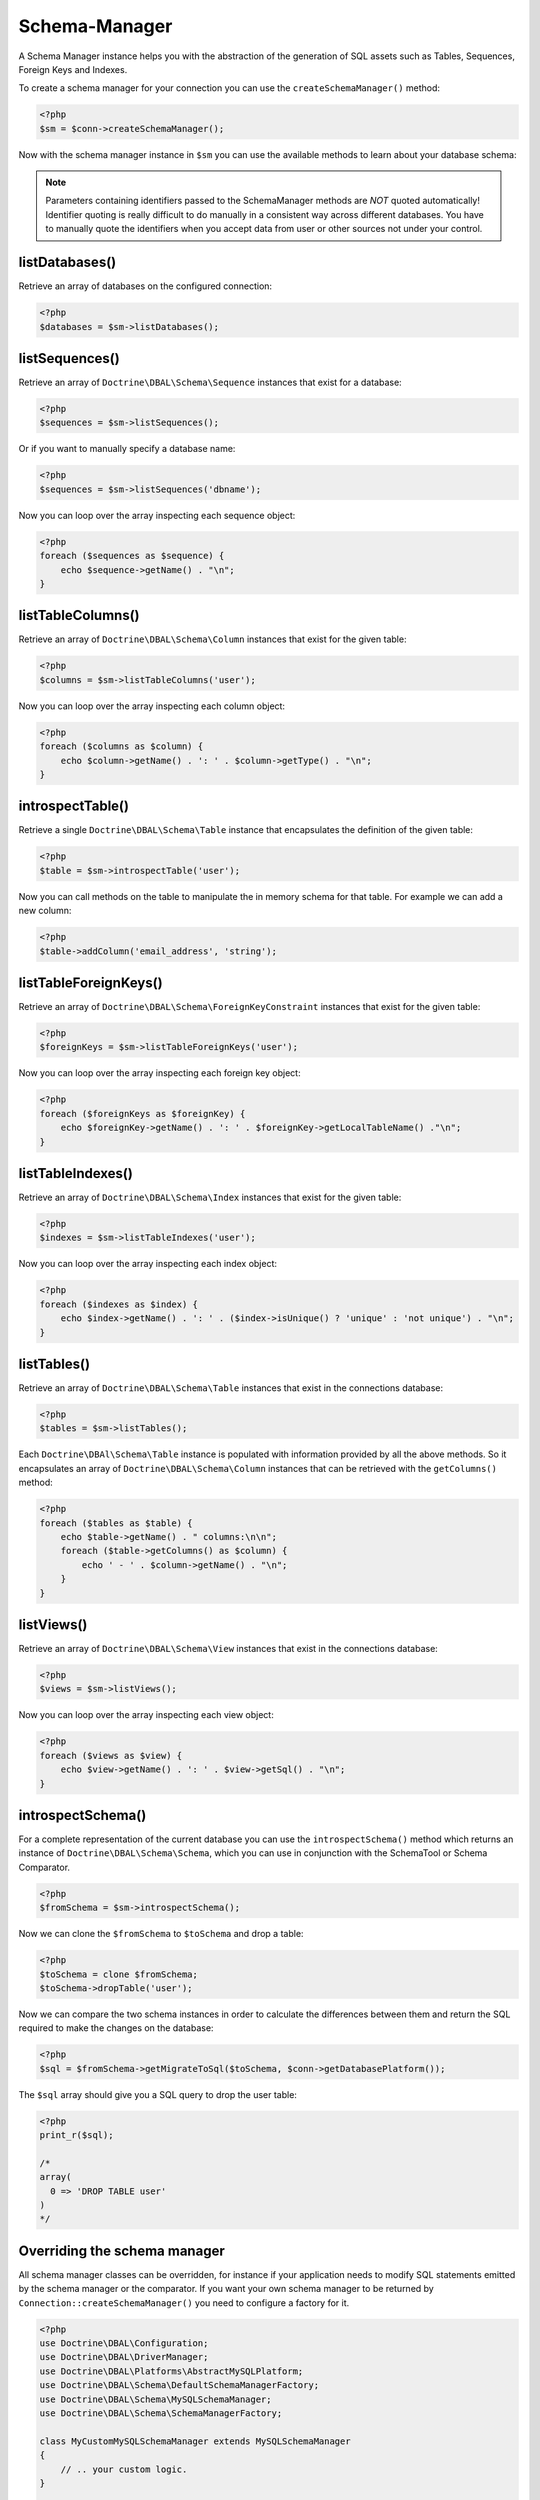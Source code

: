 Schema-Manager
==============

A Schema Manager instance helps you with the abstraction of the
generation of SQL assets such as Tables, Sequences, Foreign Keys
and Indexes.

To create a schema manager for your connection you can use
the ``createSchemaManager()`` method:

.. code-block:: php

    <?php
    $sm = $conn->createSchemaManager();

Now with the schema manager instance in ``$sm`` you can use the
available methods to learn about your database schema:

.. note::

    Parameters containing identifiers passed to the SchemaManager
    methods are *NOT* quoted automatically! Identifier quoting is
    really difficult to do manually in a consistent way across
    different databases. You have to manually quote the identifiers
    when you accept data from user or other sources not under your
    control.

listDatabases()
---------------

Retrieve an array of databases on the configured connection:

.. code-block:: php

    <?php
    $databases = $sm->listDatabases();

listSequences()
---------------

Retrieve an array of ``Doctrine\DBAL\Schema\Sequence`` instances
that exist for a database:

.. code-block:: php

    <?php
    $sequences = $sm->listSequences();

Or if you want to manually specify a database name:

.. code-block:: php

    <?php
    $sequences = $sm->listSequences('dbname');

Now you can loop over the array inspecting each sequence object:

.. code-block:: php

    <?php
    foreach ($sequences as $sequence) {
        echo $sequence->getName() . "\n";
    }

listTableColumns()
------------------

Retrieve an array of ``Doctrine\DBAL\Schema\Column`` instances that
exist for the given table:

.. code-block:: php

    <?php
    $columns = $sm->listTableColumns('user');

Now you can loop over the array inspecting each column object:

.. code-block:: php

    <?php
    foreach ($columns as $column) {
        echo $column->getName() . ': ' . $column->getType() . "\n";
    }

introspectTable()
-----------------

Retrieve a single ``Doctrine\DBAL\Schema\Table`` instance that
encapsulates the definition of the given table:

.. code-block:: php

    <?php
    $table = $sm->introspectTable('user');

Now you can call methods on the table to manipulate the in memory
schema for that table. For example we can add a new column:

.. code-block:: php

    <?php
    $table->addColumn('email_address', 'string');

listTableForeignKeys()
----------------------

Retrieve an array of ``Doctrine\DBAL\Schema\ForeignKeyConstraint``
instances that exist for the given table:

.. code-block:: php

    <?php
    $foreignKeys = $sm->listTableForeignKeys('user');

Now you can loop over the array inspecting each foreign key
object:

.. code-block:: php

    <?php
    foreach ($foreignKeys as $foreignKey) {
        echo $foreignKey->getName() . ': ' . $foreignKey->getLocalTableName() ."\n";
    }

listTableIndexes()
------------------

Retrieve an array of ``Doctrine\DBAL\Schema\Index`` instances that
exist for the given table:

.. code-block:: php

    <?php
    $indexes = $sm->listTableIndexes('user');

Now you can loop over the array inspecting each index object:

.. code-block:: php

    <?php
    foreach ($indexes as $index) {
        echo $index->getName() . ': ' . ($index->isUnique() ? 'unique' : 'not unique') . "\n";
    }

listTables()
------------

Retrieve an array of ``Doctrine\DBAL\Schema\Table`` instances that
exist in the connections database:

.. code-block:: php

    <?php
    $tables = $sm->listTables();

Each ``Doctrine\DBAl\Schema\Table`` instance is populated with
information provided by all the above methods. So it encapsulates
an array of ``Doctrine\DBAL\Schema\Column`` instances that can be
retrieved with the ``getColumns()`` method:

.. code-block:: php

    <?php
    foreach ($tables as $table) {
        echo $table->getName() . " columns:\n\n";
        foreach ($table->getColumns() as $column) {
            echo ' - ' . $column->getName() . "\n";
        }
    }

listViews()
-----------

Retrieve an array of ``Doctrine\DBAL\Schema\View`` instances that
exist in the connections database:

.. code-block:: php

    <?php
    $views = $sm->listViews();

Now you can loop over the array inspecting each view object:

.. code-block:: php

    <?php
    foreach ($views as $view) {
        echo $view->getName() . ': ' . $view->getSql() . "\n";
    }

introspectSchema()
------------------

For a complete representation of the current database you can use
the ``introspectSchema()`` method which returns an instance of
``Doctrine\DBAL\Schema\Schema``, which you can use in conjunction
with the SchemaTool or Schema Comparator.

.. code-block:: php

    <?php
    $fromSchema = $sm->introspectSchema();

Now we can clone the ``$fromSchema`` to ``$toSchema`` and drop a
table:

.. code-block:: php

    <?php
    $toSchema = clone $fromSchema;
    $toSchema->dropTable('user');

Now we can compare the two schema instances in order to calculate
the differences between them and return the SQL required to make
the changes on the database:

.. code-block:: php

    <?php
    $sql = $fromSchema->getMigrateToSql($toSchema, $conn->getDatabasePlatform());

The ``$sql`` array should give you a SQL query to drop the user
table:

.. code-block:: php

    <?php
    print_r($sql);

    /*
    array(
      0 => 'DROP TABLE user'
    )
    */

Overriding the schema manager
-----------------------------

All schema manager classes can be overridden, for instance if your application needs to modify SQL statements emitted
by the schema manager or the comparator. If you want your own schema manager to be returned by
``Connection::createSchemaManager()`` you need to configure a factory for it.

.. code-block:: php

    <?php
    use Doctrine\DBAL\Configuration;
    use Doctrine\DBAL\DriverManager;
    use Doctrine\DBAL\Platforms\AbstractMySQLPlatform;
    use Doctrine\DBAL\Schema\DefaultSchemaManagerFactory;
    use Doctrine\DBAL\Schema\MySQLSchemaManager;
    use Doctrine\DBAL\Schema\SchemaManagerFactory;

    class MyCustomMySQLSchemaManager extends MySQLSchemaManager
    {
        // .. your custom logic.
    }

    final class MySchemaManagerFactory implements SchemaManagerFactory
    {
        private readonly SchemaManagerFactory $defaultFactory;

        public function __construct()
        {
            $this->defaultFactory = new DefaultSchemaManagerFactory();
        }

        public function createSchemaManager(Connection $connection): AbstractSchemaManager
        {
            $platform = $connection->getDatabasePlatform();
            if ($platform instanceof AbstractMySQLPlatform) {
                return new MyCustomMySQLSchemaManager($connection, $platform);
            }

            return $this->defaultFactory->createSchemaManager($connection);
        }
    }

    $configuration = new Configuration();
    $configuration->setSchemaManagerFactory(new MySchemaManagerFactory());

    $connection = DriverManager::getConnection([/* your connection parameters */], $configuration);
